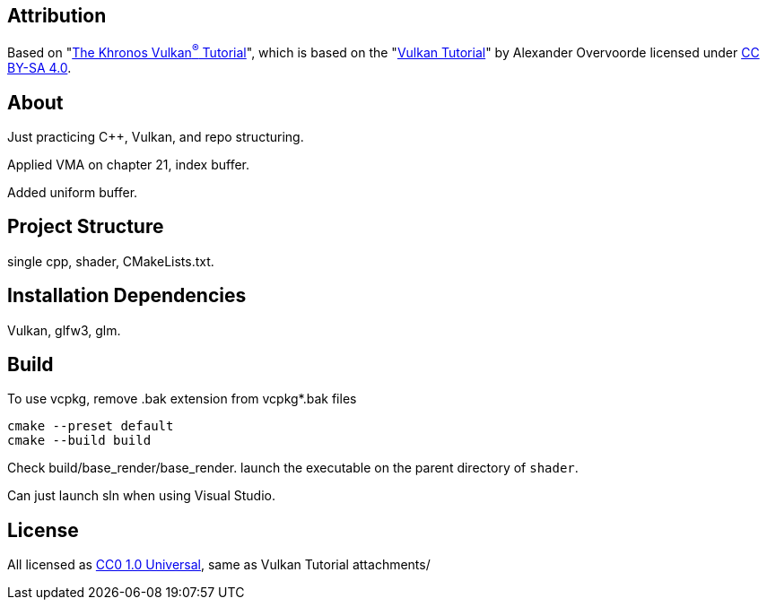 == Attribution

Based on "link:https://github.com/KhronosGroup/Vulkan-Tutorial[The Khronos Vulkan^®^ Tutorial]", which is based on the "link:https://vulkan-tutorial.com/[Vulkan Tutorial]" by Alexander Overvoorde licensed under link:https://creativecommons.org/licenses/by-sa/4.0/[CC BY-SA 4.0].

== About

Just practicing C++, Vulkan, and repo structuring.

Applied VMA on chapter 21, index buffer.

Added uniform buffer.

== Project Structure

single cpp, shader, CMakeLists.txt.

== Installation Dependencies

Vulkan, glfw3, glm.

== Build

To use vcpkg, remove .bak extension from vcpkg*.bak files
[source]
----
cmake --preset default
cmake --build build
----

Check build/base_render/base_render. launch the executable on the parent directory of `shader`.

Can just launch sln when using Visual Studio.

== License

All licensed as
https://creativecommons.org/publicdomain/zero/1.0/[CC0 1.0 Universal], same as Vulkan Tutorial attachments/